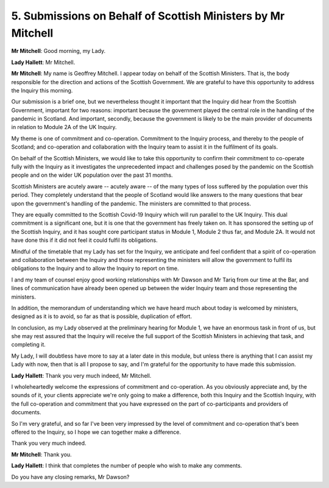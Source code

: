 5. Submissions on Behalf of Scottish Ministers by Mr Mitchell
=============================================================

**Mr Mitchell**: Good morning, my Lady.

**Lady Hallett**: Mr Mitchell.

**Mr Mitchell**: My name is Geoffrey Mitchell. I appear today on behalf of the Scottish Ministers. That is, the body responsible for the direction and actions of the Scottish Government. We are grateful to have this opportunity to address the Inquiry this morning.

Our submission is a brief one, but we nevertheless thought it important that the Inquiry did hear from the Scottish Government, important for two reasons: important because the government played the central role in the handling of the pandemic in Scotland. And important, secondly, because the government is likely to be the main provider of documents in relation to Module 2A of the UK Inquiry.

My theme is one of commitment and co-operation. Commitment to the Inquiry process, and thereby to the people of Scotland; and co-operation and collaboration with the Inquiry team to assist it in the fulfilment of its goals.

On behalf of the Scottish Ministers, we would like to take this opportunity to confirm their commitment to co-operate fully with the Inquiry as it investigates the unprecedented impact and challenges posed by the pandemic on the Scottish people and on the wider UK population over the past 31 months.

Scottish Ministers are acutely aware -- acutely aware -- of the many types of loss suffered by the population over this period. They completely understand that the people of Scotland would like answers to the many questions that bear upon the government's handling of the pandemic. The ministers are committed to that process.

They are equally committed to the Scottish Covid-19 Inquiry which will run parallel to the UK Inquiry. This dual commitment is a significant one, but it is one that the government has freely taken on. It has sponsored the setting up of the Scottish Inquiry, and it has sought core participant status in Module 1, Module 2 thus far, and Module 2A. It would not have done this if it did not feel it could fulfil its obligations.

Mindful of the timetable that my Lady has set for the Inquiry, we anticipate and feel confident that a spirit of co-operation and collaboration between the Inquiry and those representing the ministers will allow the government to fulfil its obligations to the Inquiry and to allow the Inquiry to report on time.

I and my team of counsel enjoy good working relationships with Mr Dawson and Mr Tariq from our time at the Bar, and lines of communication have already been opened up between the wider Inquiry team and those representing the ministers.

In addition, the memorandum of understanding which we have heard much about today is welcomed by ministers, designed as it is to avoid, so far as that is possible, duplication of effort.

In conclusion, as my Lady observed at the preliminary hearing for Module 1, we have an enormous task in front of us, but she may rest assured that the Inquiry will receive the full support of the Scottish Ministers in achieving that task, and completing it.

My Lady, I will doubtless have more to say at a later date in this module, but unless there is anything that I can assist my Lady with now, then that is all I propose to say, and I'm grateful for the opportunity to have made this submission.

**Lady Hallett**: Thank you very much indeed, Mr Mitchell.

I wholeheartedly welcome the expressions of commitment and co-operation. As you obviously appreciate and, by the sounds of it, your clients appreciate we're only going to make a difference, both this Inquiry and the Scottish Inquiry, with the full co-operation and commitment that you have expressed on the part of co-participants and providers of documents.

So I'm very grateful, and so far I've been very impressed by the level of commitment and co-operation that's been offered to the Inquiry, so I hope we can together make a difference.

Thank you very much indeed.

**Mr Mitchell**: Thank you.

**Lady Hallett**: I think that completes the number of people who wish to make any comments.

Do you have any closing remarks, Mr Dawson?

